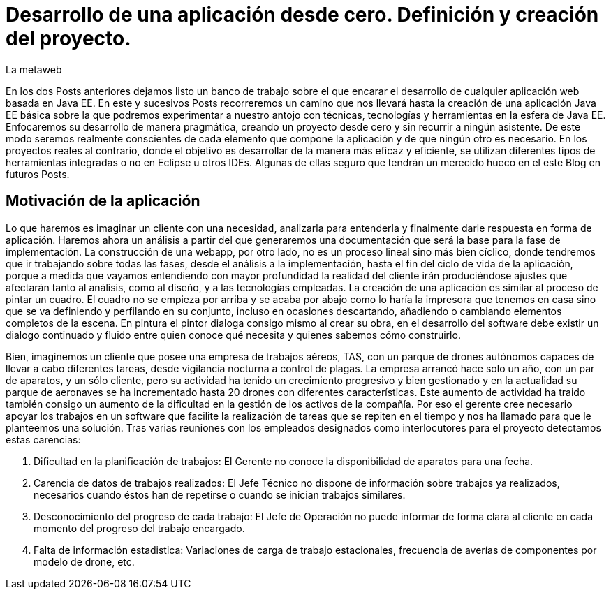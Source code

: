 = Desarrollo de una aplicación desde cero. Definición y creación del proyecto.
La metaweb
:hp-tags: Modelo de Dominio, Maven, Eclipse, Java EE, desde cero
:published_at: 2015-06-01

En los dos Posts anteriores dejamos listo un banco de trabajo sobre el que encarar el desarrollo de cualquier aplicación web basada en Java EE. En este y sucesivos Posts recorreremos un camino que nos llevará hasta la creación de una aplicación Java EE básica sobre la que podremos experimentar a nuestro antojo con técnicas, tecnologías y herramientas en la esfera de Java EE. Enfocaremos su desarrollo de manera pragmática, creando un proyecto desde cero y sin recurrir a ningún asistente. De este modo seremos realmente conscientes de cada elemento que compone la aplicación y de que ningún otro es necesario. En los proyectos reales al contrario, donde el objetivo es desarrollar de la manera más eficaz y eficiente, se utilizan diferentes tipos de herramientas integradas o no en Eclipse u otros IDEs. Algunas de ellas seguro que tendrán un merecido hueco en el este Blog en futuros Posts.

== Motivación de la aplicación

Lo que haremos es imaginar un cliente con una necesidad, analizarla para entenderla y finalmente darle respuesta en forma de aplicación. Haremos ahora un análisis a partir del que generaremos una documentación que será la base para la fase de implementación. La construcción de una webapp, por otro lado, no es un proceso lineal sino más bien cíclico, donde tendremos que ir trabajando sobre todas las fases, desde el análisis a la implementación, hasta el fin del ciclo de vida de la aplicación, porque 
a medida que vayamos entendiendo con mayor profundidad la realidad del cliente irán produciéndose ajustes que afectarán tanto al análisis, como al diseño, y a las tecnologías empleadas. La creación de una aplicación es similar al proceso de pintar un cuadro. El cuadro no se empieza por arriba y se acaba por abajo como lo haría la impresora que tenemos en casa sino que se va definiendo y perfilando en su conjunto, incluso en ocasiones descartando, añadiendo o cambiando elementos completos de la escena. En pintura el pintor dialoga consigo mismo al crear su obra, en el desarrollo del software debe existir un dialogo continuado y fluido entre quien
conoce qué necesita y quienes sabemos cómo construirlo.

Bien, imaginemos un cliente que posee una empresa de trabajos aéreos, TAS, con un parque de drones autónomos capaces de llevar a cabo diferentes tareas, desde vigilancia nocturna a control de plagas. La empresa arrancó hace solo un año, con un par de aparatos, y un sólo cliente, pero su actividad ha tenido un crecimiento progresivo y bien gestionado y en la actualidad su parque de aeronaves se ha incrementado hasta 20 drones con diferentes características. Este aumento de actividad ha traido también consigo un aumento de la dificultad en la gestión de los activos de la compañía. Por eso el gerente cree necesario apoyar los trabajos en un software que facilite la realización de tareas que se repiten en el tiempo y nos ha llamado para que le planteemos una solución. Tras varias reuniones con los empleados designados como interlocutores para el proyecto detectamos estas carencias:

	1. Dificultad en la planificación de trabajos: El Gerente no conoce la disponibilidad de aparatos para una fecha.
	2. Carencia de datos de trabajos realizados: El Jefe Técnico no dispone de información sobre trabajos ya realizados, necesarios
		cuando éstos han de repetirse o cuando se inician trabajos similares.
	3. Desconocimiento del progreso de cada trabajo: El Jefe de Operación no puede informar de forma clara al cliente en cada momento
		del progreso del trabajo encargado.
	4. Falta de información estadistica: Variaciones de carga de trabajo estacionales, frecuencia de averías de componentes por modelo de drone, etc.